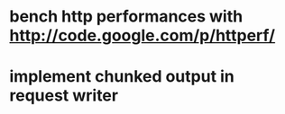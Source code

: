 * bench http performances with http://code.google.com/p/httperf/
* implement chunked output in request writer
